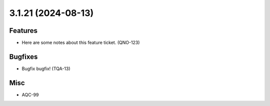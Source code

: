 3.1.21 (2024-08-13)
===================

Features
--------

- Here are some notes about this feature ticket. (QNO-123)


Bugfixes
--------

- Bugfix bugfix! (TQA-13)


Misc
----

- AQC-99
